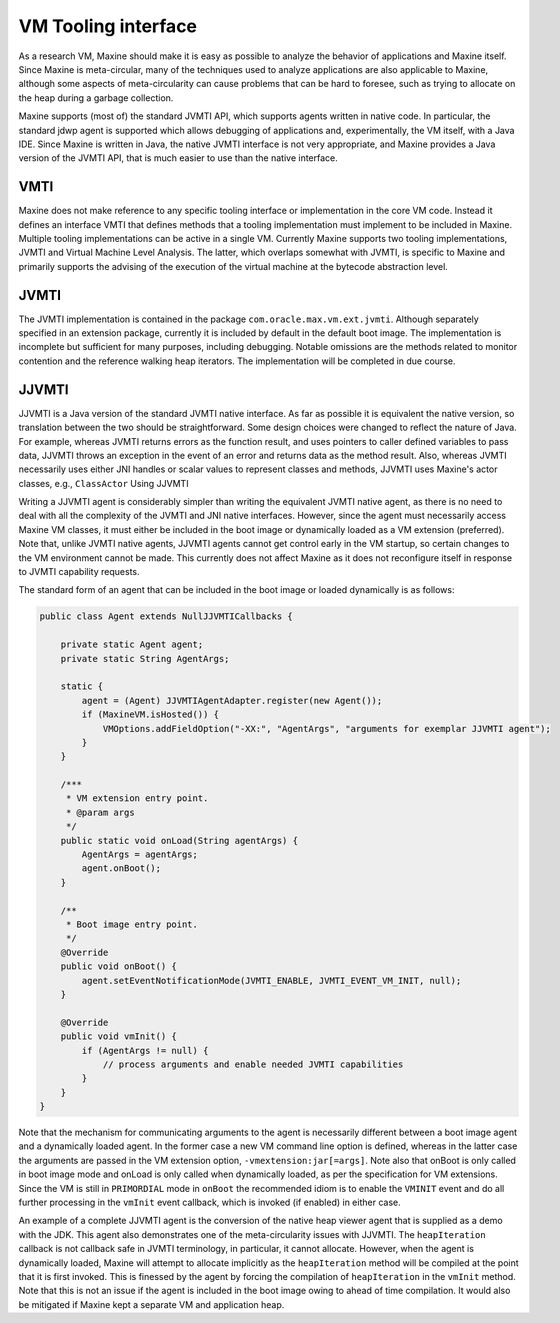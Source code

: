 VM Tooling interface
====================

As a research VM, Maxine should make it is easy as possible to analyze
the behavior of applications and Maxine itself.
Since Maxine is meta-circular, many of the
techniques used to analyze applications are also applicable to Maxine,
although some aspects of meta-circularity can cause problems that can be
hard to foresee, such as trying to allocate on the heap during a garbage
collection.

Maxine supports (most of) the standard JVMTI API, which supports agents
written in native code.
In particular, the standard jdwp agent is supported which allows
debugging of applications and, experimentally, the VM itself, with a
Java IDE.
Since Maxine is written in Java, the native JVMTI interface is not very
appropriate, and Maxine provides a Java version of the JVMTI API, that
is much easier to use than the native interface.

VMTI
----

Maxine does not make reference to any specific tooling interface or
implementation in the core VM code.
Instead it defines an interface VMTI that defines methods that a tooling
implementation must implement to be included in Maxine.
Multiple tooling implementations can be active in a single VM.
Currently Maxine supports two tooling implementations, JVMTI and Virtual
Machine Level Analysis.
The latter, which overlaps somewhat with JVMTI, is specific to Maxine
and primarily supports the advising of the execution of the virtual
machine at the bytecode abstraction level.

JVMTI
-----

The JVMTI implementation is contained in the package
``com.oracle.max.vm.ext.jvmti``.
Although separately specified in an extension package, currently it is
included by default in the default boot image.
The implementation is incomplete but sufficient for many purposes,
including debugging.
Notable omissions are the methods related to monitor contention and the
reference walking heap iterators.
The implementation will be completed in due course.

JJVMTI
------

JJVMTI is a Java version of the standard JVMTI native interface.
As far as possible it is equivalent the native version, so translation
between the two should be straightforward.
Some design choices were changed to reflect the nature of Java.
For example, whereas JVMTI returns errors as the function result, and
uses pointers to caller defined variables to pass data, JJVMTI throws an
exception in the event of an error and returns data as the method
result.
Also, whereas JVMTI necessarily uses either JNI handles or scalar values
to represent classes and methods, JJVMTI uses Maxine's actor classes,
e.g., ``ClassActor`` Using JJVMTI

Writing a JJVMTI agent is considerably simpler than writing the
equivalent JVMTI native agent, as there is no need to deal with all the
complexity of the JVMTI and JNI native interfaces.
However, since the agent must necessarily access Maxine VM classes, it
must either be included in the boot image or dynamically loaded as a VM
extension (preferred).
Note that, unlike JVMTI native agents, JJVMTI agents cannot get control
early in the VM startup, so certain changes to the VM environment cannot
be made.
This currently does not affect Maxine as it does not reconfigure itself
in response to JVMTI capability requests.

The standard form of an agent that can be included in the boot image or
loaded dynamically is as follows:

.. code:: java

    public class Agent extends NullJJVMTICallbacks {

        private static Agent agent;
        private static String AgentArgs;

        static {
            agent = (Agent) JJVMTIAgentAdapter.register(new Agent());
            if (MaxineVM.isHosted()) {
                VMOptions.addFieldOption("-XX:", "AgentArgs", "arguments for exemplar JJVMTI agent");
            }
        }

        /***
         * VM extension entry point.
         * @param args
         */
        public static void onLoad(String agentArgs) {
            AgentArgs = agentArgs;
            agent.onBoot();
        }

        /**
         * Boot image entry point.
         */
        @Override
        public void onBoot() {
            agent.setEventNotificationMode(JVMTI_ENABLE, JVMTI_EVENT_VM_INIT, null);
        }

        @Override
        public void vmInit() {
            if (AgentArgs != null) {
                // process arguments and enable needed JVMTI capabilities
            }
        }
    }

Note that the mechanism for communicating arguments to the agent is
necessarily different between a boot image agent and a dynamically
loaded agent.
In the former case a new VM command line option is defined, whereas in
the latter case the arguments are passed in the VM extension option,
``-vmextension:jar[=args]``.
Note also that onBoot is only called in boot image mode and onLoad is
only called when dynamically loaded, as per the specification for VM
extensions.
Since the VM is still in ``PRIMORDIAL`` mode in ``onBoot`` the recommended
idiom is to enable the ``VMINIT`` event and do all further processing in
the ``vmInit`` event callback, which is invoked (if enabled) in either
case.

An example of a complete JJVMTI agent is the conversion of the native
heap viewer agent that is supplied as a demo with the JDK.
This agent also demonstrates one of the meta-circularity issues with
JJVMTI.
The ``heapIteration`` callback is not callback safe in JVMTI terminology,
in particular, it cannot allocate.
However, when the agent is dynamically loaded, Maxine will attempt to
allocate implicitly as the ``heapIteration`` method will be compiled at
the point that it is first invoked.
This is finessed by the agent by forcing the compilation of
``heapIteration`` in the ``vmInit`` method.
Note that this is not an issue if the agent is included in the boot
image owing to ahead of time compilation.
It would also be mitigated if Maxine kept a separate VM and application
heap.
